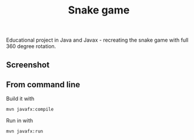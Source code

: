 #+OPTIONS: toc:nil num:nil ^:nil
#+TITLE: Snake game
Educational project in Java and Javax - recreating the snake game with full 360 degree rotation.



** Screenshot  



#+html: <p align="center"><img src="Screenshots/ScreenshotGame.png"/></p>







** From command line

   Build it with

   #+BEGIN_SRC sh
     mvn javafx:compile
   #+END_SRC

   Run in with

   #+BEGIN_SRC sh
     mvn javafx:run
   #+END_SRC
